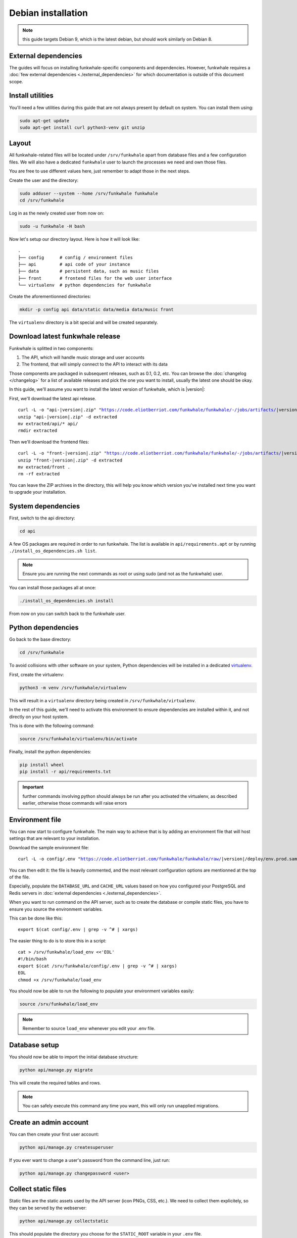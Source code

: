 Debian installation
===================

.. note::

    this guide targets Debian 9, which is the latest debian, but should work
    similarly on Debian 8.

External dependencies
---------------------

The guides will focus on installing funkwhale-specific components and
dependencies. However, funkwhale requires a
:doc:`few external dependencies <./external_dependencies>` for which
documentation is outside of this document scope.

Install utilities
-----------------

You'll need a few utilities during this guide that are not always present by
default on system. You can install them using:

.. code-block:: shell

    sudo apt-get update
    sudo apt-get install curl python3-venv git unzip


Layout
-------

All funkwhale-related files will be located under ``/srv/funkwhale`` apart
from database files and a few configuration files. We will also have a
dedicated ``funkwhale`` user to launch the processes we need and own those files.

You are free to use different values here, just remember to adapt those in the
next steps.

.. _create-funkwhale-user:

Create the user and the directory:

.. code-block:: shell

    sudo adduser --system --home /srv/funkwhale funkwhale
    cd /srv/funkwhale

Log in as the newly created user from now on:

.. code-block:: shell

    sudo -u funkwhale -H bash

Now let's setup our directory layout. Here is how it will look like::

    .
    ├── config      # config / environment files
    ├── api         # api code of your instance
    ├── data        # persistent data, such as music files
    ├── front       # frontend files for the web user interface
    └── virtualenv  # python dependencies for funkwhale

Create the aforementionned directories:

.. code-block:: shell

    mkdir -p config api data/static data/media data/music front

The ``virtualenv`` directory is a bit special and will be created separately.

Download latest funkwhale release
----------------------------------

Funkwhale is splitted in two components:

1. The API, which will handle music storage and user accounts
2. The frontend, that will simply connect to the API to interact with its data

Those components are packaged in subsequent releases, such as 0.1, 0.2, etc.
You can browse the :doc:`changelog </changelog>` for a list of available releases
and pick the one you want to install, usually the latest one should be okay.

In this guide, we'll assume you want to install the latest version of funkwhale,
which is |version|:

First, we'll download the latest api release.

.. parsed-literal::

    curl -L -o "api-|version|.zip" "https://code.eliotberriot.com/funkwhale/funkwhale/-/jobs/artifacts/|version|/download?job=build_api"
    unzip "api-|version|.zip" -d extracted
    mv extracted/api/* api/
    rmdir extracted


Then we'll download the frontend files:

.. parsed-literal::

    curl -L -o "front-|version|.zip" "https://code.eliotberriot.com/funkwhale/funkwhale/-/jobs/artifacts/|version|/download?job=build_front"
    unzip "front-|version|.zip" -d extracted
    mv extracted/front .
    rm -rf extracted

You can leave the ZIP archives in the directory, this will help you know
which version you've installed next time you want to upgrade your installation.

System dependencies
-------------------

First, switch to the api directory:

.. code-block:: shell

    cd api

A few OS packages are required in order to run funkwhale. The list is available
in ``api/requirements.apt`` or by running
``./install_os_dependencies.sh list``.

.. note::

    Ensure you are running the next commands as root or using sudo
    (and not as the funkwhale) user.

You can install those packages all at once:

.. code-block:: shell

    ./install_os_dependencies.sh install

From now on you can switch back to the funkwhale user.

Python dependencies
--------------------

Go back to the base directory:

.. code-block:: shell

    cd /srv/funkwhale

To avoid collisions with other software on your system, Python dependencies
will be installed in a dedicated
`virtualenv <https://docs.python.org/3/library/venv.html>`_.

First, create the virtualenv:

.. code-block:: shell

    python3 -m venv /srv/funkwhale/virtualenv

This will result in a ``virtualenv`` directory being created in
``/srv/funkwhale/virtualenv``.

In the rest of this guide, we'll need to activate this environment to ensure
dependencies are installed within it, and not directly on your host system.

This is done with the following command:

.. code-block:: shell

    source /srv/funkwhale/virtualenv/bin/activate

Finally, install the python dependencies:

.. code-block:: shell

    pip install wheel
    pip install -r api/requirements.txt

.. important::

    further commands involving python should always be run after you activated
    the virtualenv, as described earlier, otherwise those commands will raise
    errors


Environment file
----------------

You can now start to configure funkwhale. The main way to achieve that is by
adding an environment file that will host settings that are relevant to your
installation.

Download the sample environment file:

.. parsed-literal::

    curl -L -o config/.env "https://code.eliotberriot.com/funkwhale/funkwhale/raw/|version|/deploy/env.prod.sample"

You can then edit it: the file is heavily commented, and the most relevant
configuration options are mentionned at the top of the file.

Especially, populate the ``DATABASE_URL`` and ``CACHE_URL`` values based on
how you configured your PostgreSQL and Redis servers in
:doc:`external dependencies <./external_dependencies>`.


When you want to run command on the API server, such as to create the
database or compile static files, you have to ensure you source
the environment variables.

This can be done like this::

    export $(cat config/.env | grep -v ^# | xargs)

The easier thing to do is to store this in a script::

    cat > /srv/funkwhale/load_env <<'EOL'
    #!/bin/bash
    export $(cat /srv/funkwhale/config/.env | grep -v ^# | xargs)
    EOL
    chmod +x /srv/funkwhale/load_env

You should now be able to run the following to populate your environment
variables easily:

.. code-block:: shell

    source /srv/funkwhale/load_env

.. note::

    Remember to source ``load_env`` whenever you edit your .env file.

Database setup
---------------

You should now be able to import the initial database structure:

.. code-block:: shell

    python api/manage.py migrate

This will create the required tables and rows.

.. note::

    You can safely execute this command any time you want, this will only
    run unapplied migrations.


Create an admin account
-----------------------

You can then create your first user account:

.. code-block:: shell

    python api/manage.py createsuperuser

If you ever want to change a user's password from the command line, just run:

.. code-block:: shell

    python api/manage.py changepassword <user>

Collect static files
--------------------

Static files are the static assets used by the API server (icon PNGs, CSS, etc.).
We need to collect them explicitely, so they can be served by the webserver:

.. code-block:: shell

    python api/manage.py collectstatic

This should populate the directory you choose for the ``STATIC_ROOT`` variable
in your ``.env`` file.

Systemd unit file
------------------

See :doc:`./systemd`.

Reverse proxy setup
--------------------

See :ref:`reverse-proxy <reverse-proxy-setup>`.
